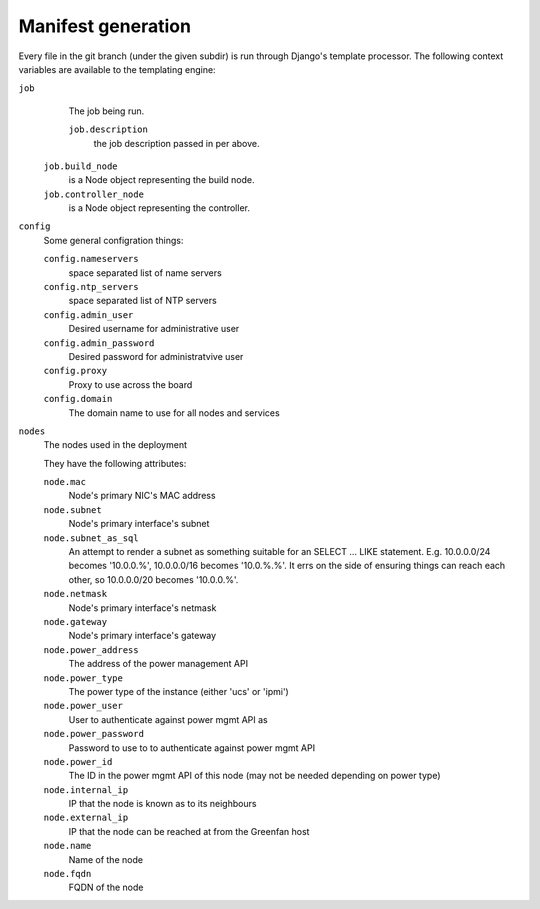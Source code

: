 .. _manifest-generation:

===================
Manifest generation
===================

Every file in the git branch (under the given subdir) is run through
Django's template processor. The following context variables are
available to the templating engine:

``job``
   The job being run.

   ``job.description``
      the job description passed in per above.

  ``job.build_node``
     is a Node object representing the build node.

  ``job.controller_node``
     is a Node object representing the controller.

``config``
   Some general configration things:

   ``config.nameservers``
      space separated list of name servers

   ``config.ntp_servers``
     space separated list of NTP servers

   ``config.admin_user``
     Desired username for administrative user

   ``config.admin_password``
     Desired password for administratvive user

   ``config.proxy``
     Proxy to use across the board

   ``config.domain``
     The domain name to use for all nodes and services

``nodes``
   The nodes used in the deployment

   They have the following attributes:

   ``node.mac``
      Node's primary NIC's MAC address

   ``node.subnet``
      Node's primary interface's subnet

   ``node.subnet_as_sql``
      An attempt to render a subnet as something suitable for an
      SELECT ... LIKE statement. E.g. 10.0.0.0/24 becomes '10.0.0.%',
      10.0.0.0/16 becomes '10.0.%.%'. It errs on the side of ensuring things
      can reach each other, so 10.0.0.0/20 becomes '10.0.0.%'.

   ``node.netmask``
      Node's primary interface's netmask

   ``node.gateway``
      Node's primary interface's gateway

   ``node.power_address``
      The address of the power management API

   ``node.power_type``
      The power type of the instance (either 'ucs' or 'ipmi')

   ``node.power_user``
      User to authenticate against power mgmt API as

   ``node.power_password``
      Password to use to to authenticate against power mgmt API

   ``node.power_id``
      The ID in the power mgmt API of this node (may not be needed depending
      on power type)

   ``node.internal_ip``
      IP that the node is known as to its neighbours

   ``node.external_ip``
      IP that the node can be reached at from the Greenfan host

   ``node.name``
      Name of the node

   ``node.fqdn``
      FQDN of the node
